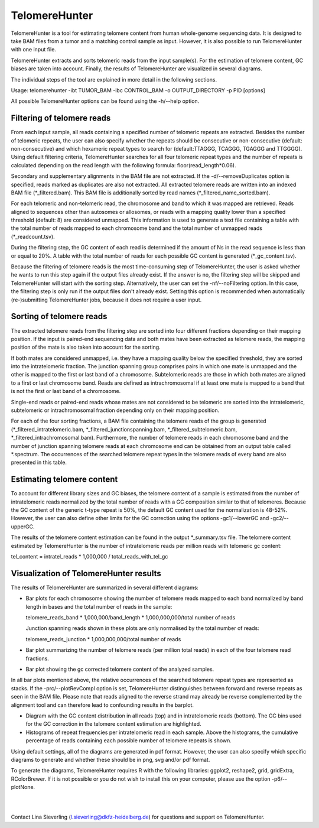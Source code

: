 ==============
TelomereHunter
==============

TelomereHunter is a tool for estimating telomere content from human whole-genome sequencing data. It is designed to take BAM files from a tumor and a matching control sample as input. However, it is also possible to run TelomereHunter with one input file.

TelomereHunter extracts and sorts telomeric reads from the input sample(s). For the estimation of telomere content, GC biases are taken into account. Finally, the results of TelomereHunter are visualized in several diagrams.

The individual steps of the tool are explained in more detail in the following sections.

Usage: telomerehunter -ibt TUMOR_BAM -ibc CONTROL_BAM -o OUTPUT_DIRECTORY -p PID [options]

All possible TelomereHunter options can be found using the -h/--help option.


---------------------------
Filtering of telomere reads
---------------------------
From each input sample, all reads containing a specified number of telomeric repeats are extracted. Besides the number of telomeric repeats, the user can also specify whether the repeats should be consecutive or non-consecutive (default: non-consecutive) and which hexameric repeat types to search for (default:TTAGGG, TCAGGG, TGAGGG and TTGGGG). Using default filtering criteria, TelomereHunter searches for all four telomeric repeat types and the number of repeats is calculated depending on the read length with the following formula: floor(read_length*0.06).

Secondary and supplementary alignments in the BAM file are not extracted. If the -d/--removeDuplicates option is specified, reads marked as duplicates are also not extracted. All extracted telomere reads are written into an indexed BAM file (\*_filtered.bam). This BAM file is additionally sorted by read names (\*_filtered_name_sorted.bam).

For each telomeric and non-telomeric read, the chromosome and band to which it was mapped are retrieved. Reads aligned to sequences other than autosomes or allosomes, or reads with a mapping quality lower than a specified threshold (default: 8) are considered unmapped. This information is used to generate a text file containing a table with the total number of reads mapped to each chromosome band and the total number of unmapped reads (\*_readcount.tsv).

During the filtering step, the GC content of each read is determined if the amount of Ns in the read sequence is less than or equal to 20%. A table with the total number of reads for each possible GC content is generated (\*_gc_content.tsv).

Because the filtering of telomere reads is the most time-consuming step of TelomereHunter, the user is asked whether he wants to run this step again if the output files already exist. If the answer is no, the filtering step will be skipped and TelomereHunter will start with the sorting step. Alternatively, the user can set the -nf/--noFiltering option. In this case, the filtering step is only run if the output files don't already exist. Setting this option is recommended when automatically (re-)submitting TelomereHunter jobs, because it does not require a user input.


-------------------------
Sorting of telomere reads
-------------------------
The extracted telomere reads from the filtering step are sorted into four different fractions depending on their mapping position. If the input is paired-end sequencing data and both mates have been extracted as telomere reads, the mapping position of the mate is also taken into account for the sorting.

If both mates are considered unmapped, i.e. they have a mapping quality below the specified threshold, they are sorted into the intratelomeric fraction. The junction spanning group comprises pairs in which one mate is unmapped and the other is mapped to the first or last band of a chromosome. Subtelomeric reads are those in which both mates are aligned to a first or last chromosome band. Reads are defined as intrachromosomal if at least one mate is mapped to a band that is not the first or last band of a chromosome.

Single-end reads or paired-end reads whose mates are not considered to be telomeric are sorted into the intratelomeric, subtelomeric or intrachromosomal fraction depending only on their mapping position.

For each of the four sorting fractions, a BAM file containing the telomere reads of the group is generated (\*_filtered_intratelomeric.bam, \*_filtered_junctionspanning.bam, \*_filtered_subtelomeric.bam, \*_filtered_intrachromosomal.bam). Furthermore, the number of telomere reads in each chromosome band and the number of junction spanning telomere reads at each chromosome end can be obtained from an output table called \*.spectrum. The occurrences of the searched telomere repeat types in the telomere reads of every band are also presented in this table.


---------------------------
Estimating telomere content
---------------------------
To account for different library sizes and GC biases, the telomere content of a sample is estimated from the number of intratelomeric reads normalized by the total number of reads with a GC composition similar to that of telomeres. Because the GC content of the generic t-type repeat is 50%, the default GC content used for the normalization is 48-52%. However, the user can also define other limits for the GC correction using the options -gc1/--lowerGC and -gc2/--upperGC. 

The results of the telomere content estimation can be found in the output \*_summary.tsv file. The telomere content estimated by TelomereHunter is the number of intratelomeric reads per million reads with telomeric gc content:

tel_content = intratel_reads * 1,000,000 / total_reads_with_tel_gc



---------------------------------------
Visualization of TelomereHunter results
---------------------------------------
The results of TelomereHunter are summarized in several different diagrams:

- Bar plots for each chromosome showing the number of telomere reads mapped to each band normalized by band length in bases and the total number of reads in the sample:

  telomere_reads_band * 1,000,000/band_length * 1,000,000,000/total number of reads

  Junction spanning reads shown in these plots are only normalised by the total number of reads:

  telomere_reads_junction * 1,000,000,000/total number of reads

- Bar plot summarizing the number of telomere reads (per million total reads) in each of the four telomere read fractions.

- Bar plot showing the gc corrected telomere content of the analyzed samples.

In all bar plots mentioned above, the relative occurrences of the searched telomere repeat types are represented as stacks. If the -prc/--plotRevCompl option is set, TelomereHunter distinguishes between forward and reverse repeats as seen in the BAM file. Please note that reads aligned to the reverse strand may already be reverse complemented by the alignment tool and can therefore lead to confounding results in the barplot.


- Diagram with the GC content distribution in all reads (top) and in intratelomeric reads (bottom). The GC bins used for the GC correction in the telomere content estimation are highlighted.

- Histograms of repeat frequencies per intratelomeric read in each sample. Above the histograms, the cumulative percentage of reads containing each possible number of telomere repeats is shown.

Using default settings, all of the diagrams are generated in pdf format. However, the user can also specify which specific diagrams to generate and whether these should be in png, svg and/or pdf format.

To generate the diagrams, TelomereHunter requires R with the following libraries: ggplot2, reshape2, grid, gridExtra, RColorBrewer. If it is not possible or you do not wish to install this on your computer, please use the option -p6/--plotNone.

|
|

Contact Lina Sieverling (l.sieverling@dkfz-heidelberg.de) for questions and support on TelomereHunter.